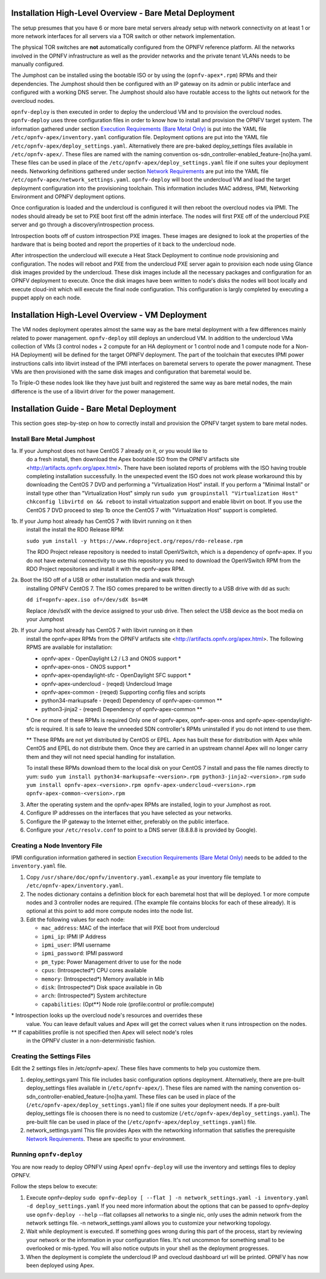Installation High-Level Overview - Bare Metal Deployment
========================================================

The setup presumes that you have 6 or more bare metal servers already setup
with network connectivity on at least 1 or more network interfaces for all
servers via a TOR switch or other network implementation.

The physical TOR switches are **not** automatically configured from the OPNFV
reference platform.  All the networks involved in the OPNFV infrastructure as
well as the provider networks and the private tenant VLANs needs to be manually
configured.

The Jumphost can be installed using the bootable ISO or by using the
(``opnfv-apex*.rpm``) RPMs and their dependencies.  The Jumphost should then be
configured with an IP gateway on its admin or public interface and configured
with a working DNS server.  The Jumphost should also have routable access
to the lights out network for the overcloud nodes.

``opnfv-deploy`` is then executed in order to deploy the undercloud VM and to
provision the overcloud nodes.  ``opnfv-deploy`` uses three configuration files
in order to know how to install and provision the OPNFV target system.
The information gathered under section
`Execution Requirements (Bare Metal Only)`_ is put into the YAML file
``/etc/opnfv-apex/inventory.yaml`` configuration file.  Deployment options are
put into the YAML file ``/etc/opnfv-apex/deploy_settings.yaml``.  Alternatively
there are pre-baked deploy_settings files available in ``/etc/opnfv-apex/``.
These files are named with the naming convention
os-sdn_controller-enabled_feature-[no]ha.yaml. These files can be used in place
of the ``/etc/opnfv-apex/deploy_settings.yaml`` file if one suites your
deployment needs.  Networking definitions gathered under section
`Network Requirements`_ are put into the YAML file
``/etc/opnfv-apex/network_settings.yaml``.  ``opnfv-deploy`` will boot the
undercloud VM and load the target deployment configuration into the
provisioning toolchain.  This information includes MAC address, IPMI,
Networking Environment and OPNFV deployment options.

Once configuration is loaded and the undercloud is configured it will then
reboot the overcloud nodes via IPMI.  The nodes should already be set to PXE
boot first off the admin interface.  The nodes will first PXE off of the
undercloud PXE server and go through a discovery/introspection process.

Introspection boots off of custom introspection PXE images. These images are
designed to look at the properties of the hardware that is being booted
and report the properties of it back to the undercloud node.

After introspection the undercloud will execute a Heat Stack Deployment to
continue node provisioning and configuration.  The nodes will reboot and PXE
from the undercloud PXE server again to provision each node using Glance disk
images provided by the undercloud.  These disk images include all the necessary
packages and configuration for an OPNFV deployment to execute.  Once the disk
images have been written to node's disks the nodes will boot locally and
execute cloud-init which will execute the final node configuration. This
configuration is largly completed by executing a puppet apply on each node.

Installation High-Level Overview - VM Deployment
================================================

The VM nodes deployment operates almost the same way as the bare metal
deployment with a few differences mainly related to power management.
``opnfv-deploy`` still deploys an undercloud VM. In addition to the undercloud
VMa collection of VMs (3 control nodes + 2 compute for an HA deployment or 1
control node and 1 compute node for a Non-HA Deployment) will be defined for
the target OPNFV deployment.  The part of the toolchain that executes IPMI
power instructions calls into libvirt instead of the IPMI interfaces on
baremetal servers to operate the power managment.  These VMs are then
provisioned with the same disk images and configuration that baremetal would
be.

To Triple-O these nodes look like they have just built and registered the same
way as bare metal nodes, the main difference is the use of a libvirt driver for
the power management.

Installation Guide - Bare Metal Deployment
==========================================

This section goes step-by-step on how to correctly install and provision the
OPNFV target system to bare metal nodes.

Install Bare Metal Jumphost
---------------------------

1a. If your Jumphost does not have CentOS 7 already on it, or you would like to
    do a fresh install, then download the Apex bootable ISO from the OPNFV
    artifacts site <http://artifacts.opnfv.org/apex.html>.  There have been
    isolated reports of problems with the ISO having trouble completing
    installation successfully. In the unexpected event the ISO does not work
    please workaround this by downloading the CentOS 7 DVD and performing a
    "Virtualization Host" install.  If you perform a "Minimal Install" or
    install type other than "Virtualization Host" simply run
    ``sudo yum groupinstall "Virtualization Host"``
    ``chkconfig libvirtd on && reboot``
    to install virtualzation support and enable libvirt on boot. If you use the
    CentOS 7 DVD proceed to step 1b once the CentOS 7 with "Virtualzation Host"
    support is completed.

1b. If your Jump host already has CentOS 7 with libvirt running on it then
    install the install the RDO Release RPM:

    ``sudo yum install -y https://www.rdoproject.org/repos/rdo-release.rpm``

    The RDO Project release repository is needed to install OpenVSwitch, which
    is a dependency of opnfv-apex. If you do not have external connectivity to
    use this repository you need to download the OpenVSwitch RPM from the RDO
    Project repositories and install it with the opnfv-apex RPM.

2a. Boot the ISO off of a USB or other installation media and walk through
    installing OPNFV CentOS 7.  The ISO comes prepared to be written directly
    to a USB drive with dd as such:

    ``dd if=opnfv-apex.iso of=/dev/sdX bs=4M``

    Replace /dev/sdX with the device assigned to your usb drive. Then select
    the USB device as the boot media on your Jumphost

2b. If your Jump host already has CentOS 7 with libvirt running on it then
    install the opnfv-apex RPMs from the OPNFV artifacts site
    <http://artifacts.opnfv.org/apex.html>. The following RPMS are available
    for installation:

    - opnfv-apex                  - OpenDaylight L2 / L3 and ONOS support *
    - opnfv-apex-onos             - ONOS support *
    - opnfv-apex-opendaylight-sfc - OpenDaylight SFC support *
    - opnfv-apex-undercloud       - (reqed) Undercloud Image
    - opnfv-apex-common           - (reqed) Supporting config files and scripts
    - python34-markupsafe         - (reqed) Dependency of opnfv-apex-common **
    - python3-jinja2              - (reqed) Dependency of opnfv-apex-common **

    \* One or more of these RPMs is required
    Only one of opnfv-apex, opnfv-apex-onos and opnfv-apex-opendaylight-sfc is
    required. It is safe to leave the unneeded SDN controller's RPMs
    uninstalled if you do not intend to use them.

    ** These RPMs are not yet distributed by CentOS or EPEL.
    Apex has built these for distribution with Apex while CentOS and EPEL do
    not distribute them. Once they are carried in an upstream channel Apex will
    no longer carry them and they will not need special handling for
    installation.

    To install these RPMs download them to the local disk on your CentOS 7
    install and pass the file names directly to yum:
    ``sudo yum install python34-markupsafe-<version>.rpm
    python3-jinja2-<version>.rpm``
    ``sudo yum install opnfv-apex-<version>.rpm
    opnfv-apex-undercloud-<version>.rpm opnfv-apex-common-<version>.rpm``


3.  After the operating system and the opnfv-apex RPMs are installed, login to
    your Jumphost as root.

4.  Configure IP addresses on the interfaces that you have selected as your
    networks.

5.  Configure the IP gateway to the Internet either, preferably on the public
    interface.

6.  Configure your ``/etc/resolv.conf`` to point to a DNS server
    (8.8.8.8 is provided by Google).

Creating a Node Inventory File
------------------------------

IPMI configuration information gathered in section
`Execution Requirements (Bare Metal Only)`_ needs to be added to the
``inventory.yaml`` file.

1.  Copy ``/usr/share/doc/opnfv/inventory.yaml.example`` as your inventory file
    template to ``/etc/opnfv-apex/inventory.yaml``.

2.  The nodes dictionary contains a definition block for each baremetal host
    that will be deployed.  1 or more compute nodes and 3 controller nodes are
    required.  (The example file contains blocks for each of these already).
    It is optional at this point to add more compute nodes into the node list.

3.  Edit the following values for each node:

    - ``mac_address``: MAC of the interface that will PXE boot from undercloud
    - ``ipmi_ip``: IPMI IP Address
    - ``ipmi_user``: IPMI username
    - ``ipmi_password``: IPMI password
    - ``pm_type``: Power Management driver to use for the node
    - ``cpus``: (Introspected*) CPU cores available
    - ``memory``: (Introspected*) Memory available in Mib
    - ``disk``: (Introspected*) Disk space available in Gb
    - ``arch``: (Introspected*) System architecture
    - ``capabilities``: (Opt**) Node role (profile:control or profile:compute)

\* Introspection looks up the overcloud node's resources and overrides these
  value. You can leave default values and Apex will get the correct values when
  it runs introspection on the nodes.

** If capabilities profile is not specified then Apex will select node's roles
   in the OPNFV cluster in a non-deterministic fashion.

Creating the Settings Files
---------------------------

Edit the 2 settings files in /etc/opnfv-apex/. These files have comments to
help you customize them.

1. deploy_settings.yaml
   This file includes basic configuration options deployment.
   Alternatively, there are pre-built deploy_settings files available in
   (``/etc/opnfv-apex/``). These files are named with the naming convention
   os-sdn_controller-enabled_feature-[no]ha.yaml. These files can be used in
   place of the (``/etc/opnfv-apex/deploy_settings.yaml``) file if one suites
   your deployment needs. If a pre-built deploy_settings file is choosen there
   is no need to customize (``/etc/opnfv-apex/deploy_settings.yaml``). The
   pre-built file can be used in place of the
   (``/etc/opnfv-apex/deploy_settings.yaml``) file.

2. network_settings.yaml
   This file provides Apex with the networking information that satisfies the
   prerequisite `Network Requirements`_. These are specific to your
   environment.

Running ``opnfv-deploy``
------------------------

You are now ready to deploy OPNFV using Apex!
``opnfv-deploy`` will use the inventory and settings files to deploy OPNFV.

Follow the steps below to execute:

1.  Execute opnfv-deploy
    ``sudo opnfv-deploy [ --flat ] -n network_settings.yaml
    -i inventory.yaml -d deploy_settings.yaml``
    If you need more information about the options that can be passed to
    opnfv-deploy use ``opnfv-deploy --help`` --flat collapses all networks to a
    single nic, only uses the admin network from the network settings file.  -n
    network_settings.yaml allows you to customize your networking topology.

2.  Wait while deployment is executed.
    If something goes wrong during this part of the process, start by reviewing
    your network or the information in your configuration files. It's not
    uncommon for something small to be overlooked or mis-typed.
    You will also notice outputs in your shell as the deployment progresses.

3.  When the deployment is complete the undercloud IP and ovecloud dashboard
    url will be printed. OPNFV has now been deployed using Apex.

.. _`Execution Requirements (Bare Metal Only)`: requirements.html#execution-requirements-bare-metal-only
.. _`Network Requirements`: requirements.html#network-requirements
